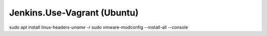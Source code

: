 Jenkins.Use-Vagrant (Ubuntu)
============================

sudo apt install linux-headers-`uname -r`
sudo vmware-modconfig --install-all --console
